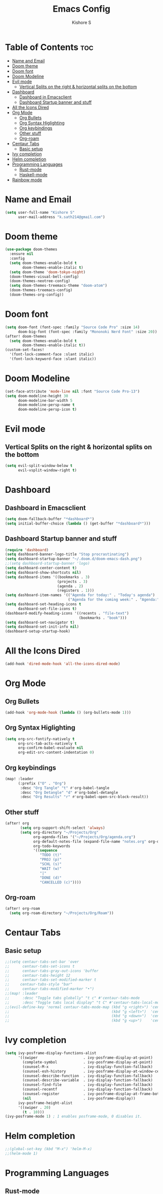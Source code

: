 #+title: Emacs Config
#+author: Kishore S
#+tags: Emacs, Doom Emacs

* Table of Contents :toc:
- [[#name-and-email][Name and Email]]
- [[#doom-theme][Doom theme]]
- [[#doom-font][Doom font]]
- [[#doom-modeline][Doom Modeline]]
- [[#evil-mode][Evil mode]]
  - [[#vertical-splits-on-the-right--horizontal-splits-on-the-bottom][Vertical Splits on the right & horizontal splits on the bottom]]
- [[#dashboard][Dashboard]]
  - [[#dashboard-in-emacsclient][Dashboard in Emacsclient]]
  - [[#dashboard-startup-banner-and-stuff][Dashboard Startup banner and stuff]]
- [[#all-the-icons-dired][All the Icons Dired]]
- [[#org-mode][Org Mode]]
  - [[#org-bullets][Org Bullets]]
  - [[#org-syntax-higlighting][Org Syntax Higlighting]]
  - [[#org-keybindings][Org keybindings]]
  - [[#other-stuff][Other stuff]]
  - [[#org-roam][Org-roam]]
- [[#centaur-tabs][Centaur Tabs]]
  - [[#basic-setup][Basic setup]]
- [[#ivy-completion][Ivy completion]]
- [[#helm-completion][Helm completion]]
- [[#programming-languages][Programming Languages]]
  - [[#rust-mode][Rust-mode]]
  - [[#haskell-mode][Haskell-mode]]
- [[#rainbow-mode][Rainbow mode]]

* Name and Email

#+begin_src emacs-lisp
(setq user-full-name "Kishore S"
      user-mail-address "k.sath214@gmail.com")
#+end_src

* Doom theme

#+begin_src emacs-lisp
(use-package doom-themes
  :ensure nil
  :config
  (setq doom-themes-enable-bold t
        doom-themes-enable-italic t)
  (setq doom-theme 'doom-tokyo-night)
  (doom-themes-visual-bell-config)
  (doom-themes-neotree-config)
  (setq doom-themes-treemacs-theme "doom-atom")
  (doom-themes-treemacs-config)
  (doom-themes-org-config))
#+end_src

* Doom font

#+begin_src emacs-lisp
(setq doom-font (font-spec :family "Source Code Pro" :size 14)
      doom-big-font (font-spec :family "Mononoki Nerd Font" :size 20))
(after! doom-themes
  (setq doom-themes-enable-bold t
        doom-themes-enable-italic t))
(custom-set-faces!
  '(font-lock-comment-face :slant italic)
  '(font-lock-keyword-face :slant italic))
#+end_src

* Doom Modeline

#+begin_src emacs-lisp
(set-face-attribute 'mode-line nil :font "Source Code Pro-13")
(setq doom-modeline-height 30
      doom-modeline-bar-width 5
      doom-modeline-persp-name t
      doom-modeline-persp-icon t)
#+end_src



* Evil mode

** Vertical Splits on the right & horizontal splits on the bottom

#+begin_src emacs-lisp
(setq evil-split-window-below t
      evil-vsplit-window-right t)
#+end_src

* Dashboard

** Dashboard in Emacsclient

#+begin_src emacs-lisp
(setq doom-fallback-buffer "*dashboard*")
(setq initial-buffer-choice (lambda () (get-buffer "*dashboard*")))
#+end_src

** Dashboard Startup banner and stuff

#+begin_src emacs-lisp
(require 'dashboard)
(setq dashboard-banner-logo-title "Stop procrastinating")
(setq dashboard-startup-banner "~/.doom.d/doom-emacs-dash.png")
;;(setq dashboard-startup-banner 'logo)
(setq dashboard-center-content t)
(setq dashboard-show-shortcuts nil)
(setq dashboard-items '((bookmarks . 3)
                        (projects . 3)
                        (agenda . 2)
                        (registers . 1)))
(setq dashboard-item-names '(("Agenda for today:" . "Today's agenda")
                             ("Agenda for the coming week:" . "Agenda:")))
(setq dashboard-set-heading-icons t
      dashboard-set-file-icons t)
(dashboard-modify-heading-icons '((recents . "file-text")
                                  (bookmarks . "book")))
(setq dashboard-set-navigator t)
(setq dashboard-set-init-info nil)
(dashboard-setup-startup-hook)
#+end_src

* All the Icons Dired

#+begin_src emacs-lisp
(add-hook 'dired-mode-hook 'all-the-icons-dired-mode)
#+end_src

* Org Mode

** Org Bullets

#+begin_src emacs-lisp
(add-hook 'org-mode-hook (lambda () (org-bullets-mode 1)))
#+end_src

** Org Syntax Higlighting

#+begin_src emacs-lisp
(setq org-src-fontify-natively t
      org-src-tab-acts-natively t
      org-confirm-babel-evaluate nil
      org-edit-src-content-indentation 0)
#+end_src

** Org keybindings

#+begin_src emacs-lisp
(map! :leader
      (:prefix ("O" . "Org")
       :desc "Org Tangle" "t" #'org-babel-tangle
       :desc "Org Detangle" "d" #'org-babel-detangle
       :desc "Org Results" "r" #'org-babel-open-src-block-result))
#+end_src

** Other stuff

#+begin_src emacs-lisp
(after! org
       (setq org-support-shift-select 'always)
       (setq org-directory "~/Projects/Org"
             org-agenda-files '("~/Projects/Org/agenda.org")
             org-default-notes-file (expand-file-name "notes.org" org-directory)
             org-todo-keywords
             '((sequence
                "TODO (t)"
                "PROJ (p)"
                "SCHL (s)"
                "WAIT (w)"
                "|"
                "DONE (d)"
                "CANCELLED (c)"))))
#+end_src

** Org-roam

#+begin_src emacs-lisp
(after! org-roam
  (setq org-roam-directory "~/Projects/Org/Roam"))
#+end_src

* Centaur Tabs

** Basic setup

#+begin_src emacs-lisp
;;(setq centaur-tabs-set-bar 'over
;;      centaur-tabs-set-icons t
;;      centaur-tabs-gray-out-icons 'buffer
;;      centaur-tabs-height 12
;;      centaur-tabs-set-modified-marker t
;;     centaur-tabs-style "bar"
;;      centaur-tabs-modified-marker "•")
;;(map! :leader
;;      :desc "Toggle tabs globally" "t c" #'centaur-tabs-mode
;;      :desc "Toggle tabs local display" "t C" #'centaur-tabs-local-mode)
;;(evil-define-key 'normal centaur-tabs-mode-map (kbd "g <right>") 'centaur-tabs-forward        ; default Doom binding is 'g t'
;;                                               (kbd "g <left>")  'centaur-tabs-backward       ; default Doom binding is 'g T'
;;                                               (kbd "g <down>")  'centaur-tabs-forward-group
;;                                               (kbd "g <up>")    'centaur-tabs-backward-group)
#+end_src

* Ivy completion

#+begin_src emacs-lisp
(setq ivy-posframe-display-functions-alist
      '((swiper                     . ivy-posframe-display-at-point)
        (complete-symbol            . ivy-posframe-display-at-point)
        (counsel-M-x                . ivy-display-function-fallback)
        (counsel-esh-history        . ivy-posframe-display-at-window-center)
        (counsel-describe-function  . ivy-display-function-fallback)
        (counsel-describe-variable  . ivy-display-function-fallback)
        (counsel-find-file          . ivy-display-function-fallback)
        (counsel-recentf            . ivy-display-function-fallback)
        (counsel-register           . ivy-posframe-display-at-frame-bottom-window-center)
        (nil                        . ivy-posframe-display))
      ivy-posframe-height-alist
      '((swiper . 20)
        (t . 10)))
(ivy-posframe-mode 1) ; 1 enables posframe-mode, 0 disables it.
#+end_src

* Helm completion

#+begin_src emacs-lisp
;;(global-set-key (kbd "M-x") 'helm-M-x)
;;(helm-mode 1)
#+end_src

* Programming Languages

** Rust-mode

#+begin_src emacs-lisp
(require 'rust-mode)
(add-hook 'rust-mode-hook #'lsp
          (lambda () (setq indent-tabs-mode nil)))
(setq rust-format-on-save t)

#+end_src

*** Keybindings

#+begin_src emacs-lisp
(map! :leader
      (:prefix ("r" . "Rust")
       :desc "Rust Run" "r" #'rust-run))
#+end_src

** Haskell-mode

#+begin_src emacs-lisp
(require 'haskell-mode-autoloads)
#+end_src

*** Keybindings

#+begin_src emacs-lisp
(map! :leader
      (:prefix ("H" . "Haskell")
       :prefix ("i" . "imports")
       :desc "Navigate to imports" "n" #'haskell-navigate-imports
       :desc "Sort imports" "s" #'haskell-sort-imports
       :desc "Align imports" "a" #'haskell-align-imports))
#+end_src

* Rainbow mode

#+begin_src emacs-lisp
(define-globalized-minor-mode global-rainbow-mode rainbow-mode
  (lambda () (rainbow-mode 1)))
(global-rainbow-mode 1)
#+end_src
